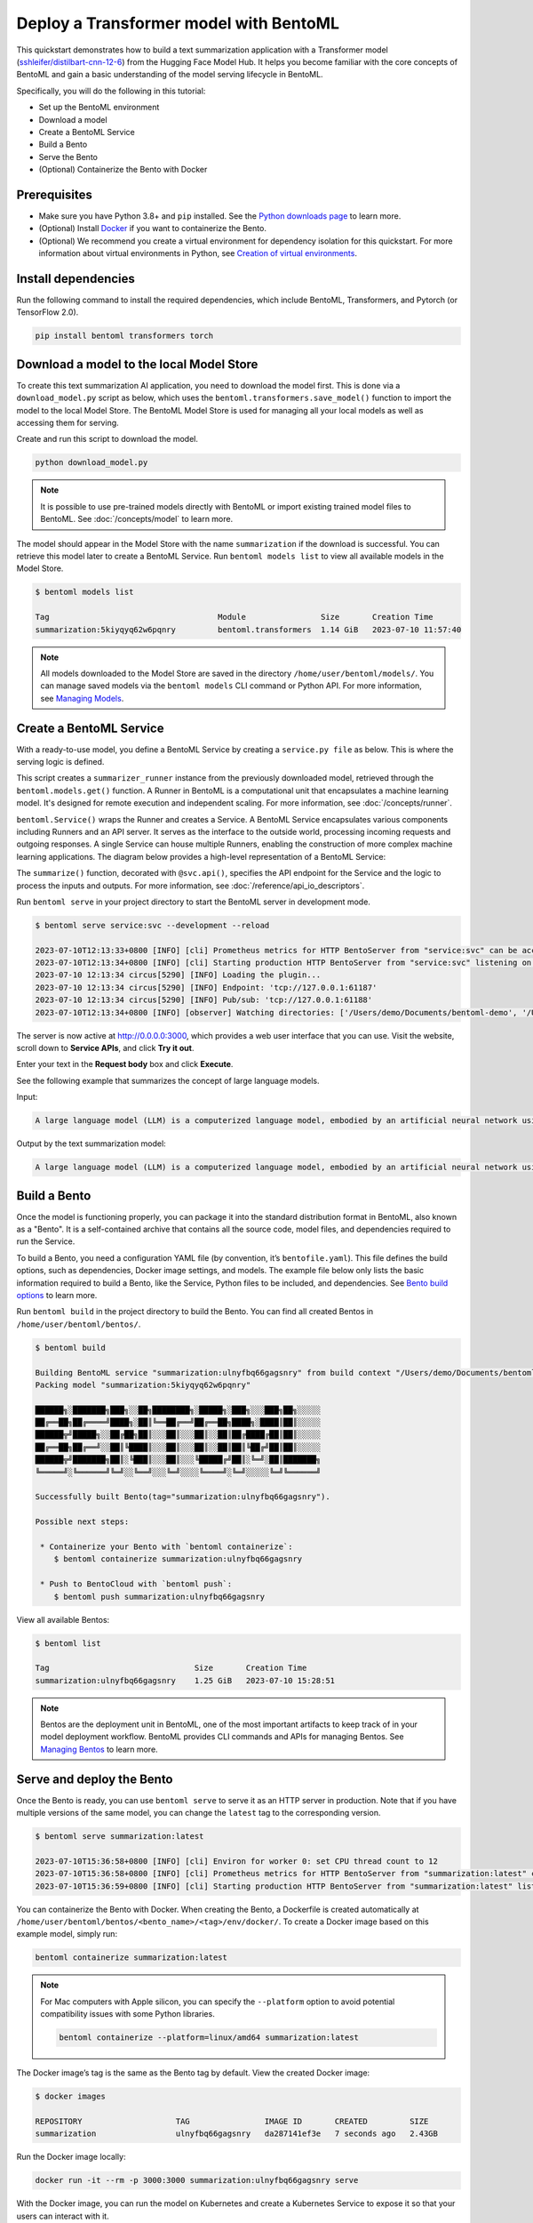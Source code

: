
Deploy a Transformer model with BentoML
=======================================

This quickstart demonstrates how to build a text summarization application with a Transformer model (`sshleifer/distilbart-cnn-12-6 <https://huggingface.co/sshleifer/distilbart-cnn-12-6>`_)
from the Hugging Face Model Hub. It helps you become familiar with the core concepts of BentoML and gain a basic understanding of the model serving
lifecycle in BentoML.

Specifically, you will do the following in this tutorial:

- Set up the BentoML environment
- Download a model
- Create a BentoML Service
- Build a Bento
- Serve the Bento
- (Optional) Containerize the Bento with Docker

Prerequisites
-------------

- Make sure you have Python 3.8+ and ``pip`` installed. See the `Python downloads page <https://www.python.org/downloads/>`_ to learn more.
- (Optional) Install `Docker <https://docs.docker.com/get-docker/>`_ if you want to containerize the Bento.
- (Optional) We recommend you create a virtual environment for dependency isolation for this quickstart. For more information about virtual environments in Python, see `Creation of virtual environments <https://docs.python.org/3/library/venv.html>`_.

Install dependencies
--------------------

Run the following command to install the required dependencies, which include BentoML, Transformers, and Pytorch (or TensorFlow 2.0).

.. code-block:: bash

   pip install bentoml transformers torch

Download a model to the local Model Store
-----------------------------------------

To create this text summarization AI application, you need to download the model first. This is done via a ``download_model.py`` script as below,
which uses the ``bentoml.transformers.save_model()`` function to import the model to the local Model Store. The BentoML Model Store is used for
managing all your local models as well as accessing them for serving.

.. code-block:: python
   :caption: `download_model.py`

   import transformers
   import bentoml

   model= "sshleifer/distilbart-cnn-12-6"
   task = "summarization"

   bentoml.transformers.save_model(
       task,
       transformers.pipeline(task, model=model),
       metadata=dict(model_name=model),
   )

Create and run this script to download the model.

.. code-block:: bash

   python download_model.py

.. note::

   It is possible to use pre-trained models directly with BentoML or import existing trained model files to BentoML.
   See :doc:`/concepts/model` to learn more.

The model should appear in the Model Store with the name ``summarization`` if the download is successful. You can retrieve this model later to
create a BentoML Service. Run ``bentoml models list`` to view all available models in the Model Store.

.. code-block:: bash

   $ bentoml models list

   Tag                                    Module                Size       Creation Time       
   summarization:5kiyqyq62w6pqnry         bentoml.transformers  1.14 GiB   2023-07-10 11:57:40

.. note::

   All models downloaded to the Model Store are saved in the directory ``/home/user/bentoml/models/``. You can manage saved models via
   the ``bentoml models`` CLI command or Python API. For more information, see `Managing Models <../../concepts/model.html#managing-models>`_.

Create a BentoML Service
------------------------

With a ready-to-use model, you define a BentoML Service by creating a ``service.py file`` as below. This is where the serving logic is defined.

.. code-block:: python
   :caption: `service.py`

   import bentoml

   summarizer_runner = bentoml.models.get("summarization:latest").to_runner()

   svc = bentoml.Service(
       name="summarization", runners=[summarizer_runner]
   )

   @svc.api(input=bentoml.io.Text(), output=bentoml.io.Text())
   async def summarize(text: str) -> str:
       generated = await summarizer_runner.async_run(text, max_length=3000)
       return generated[0]["summary_text"]

This script creates a ``summarizer_runner`` instance from the previously downloaded model, retrieved through the ``bentoml.models.get()`` function.
A Runner in BentoML is a computational unit that encapsulates a machine learning model. It's designed for remote execution and independent scaling.
For more information, see :doc:`/concepts/runner`.

``bentoml.Service()`` wraps the Runner and creates a Service. A BentoML Service encapsulates various components including Runners and an API server.
It serves as the interface to the outside world, processing incoming requests and outgoing responses. A single Service can house multiple Runners,
enabling the construction of more complex machine learning applications. The diagram below provides a high-level representation of a BentoML Service:

.. image:: ../../_static/img/quickstarts/deploy-a-transformer-model-with-bentoml/service.png

The ``summarize()`` function, decorated with ``@svc.api()``, specifies the API endpoint for the Service and the logic to process the inputs and outputs.
For more information, see :doc:`/reference/api_io_descriptors`.

Run ``bentoml serve`` in your project directory to start the BentoML server in development mode.

.. code-block:: bash

   $ bentoml serve service:svc --development --reload

   2023-07-10T12:13:33+0800 [INFO] [cli] Prometheus metrics for HTTP BentoServer from "service:svc" can be accessed at http://localhost:3000/metrics.
   2023-07-10T12:13:34+0800 [INFO] [cli] Starting production HTTP BentoServer from "service:svc" listening on http://0.0.0.0:3000 (Press CTRL+C to quit)
   2023-07-10 12:13:34 circus[5290] [INFO] Loading the plugin...
   2023-07-10 12:13:34 circus[5290] [INFO] Endpoint: 'tcp://127.0.0.1:61187'
   2023-07-10 12:13:34 circus[5290] [INFO] Pub/sub: 'tcp://127.0.0.1:61188'
   2023-07-10T12:13:34+0800 [INFO] [observer] Watching directories: ['/Users/demo/Documents/bentoml-demo', '/Users/demo/bentoml/models']

The server is now active at `http://0.0.0.0:3000 <http://0.0.0.0:3000/>`_, which provides a web user interface that you can use. Visit the website,
scroll down to **Service APIs**, and click **Try it out**.

.. image:: ../../_static/img/quickstarts/deploy-a-transformer-model-with-bentoml/service-ui.png

Enter your text in the **Request body** box and click **Execute**.

See the following example that summarizes the concept of large language models.

Input:

.. code-block::

   A large language model (LLM) is a computerized language model, embodied by an artificial neural network using an enormous amount of "parameters" (i.e. "neurons" in its layers with up to tens of millions to billions "weights" between them), that are (pre-)trained on many GPUs in relatively short time due to massive parallel processing of vast amounts of unlabeled texts containing up to trillions of tokens (i.e. parts of words) provided by corpora such as Wikipedia Corpus and Common Crawl, using self-supervised learning or semi-supervised learning, resulting in a tokenized vocabulary with a probability distribution. LLMs can be upgraded by using additional GPUs to (pre-)train the model with even more parameters on even vaster amounts of unlabeled texts.

Output by the text summarization model:

.. code-block::

   A large language model (LLM) is a computerized language model, embodied by an artificial neural network using an enormous amount of "parameters" in its layers with up to tens of millions to billions "weights" between them . LLMs can be upgraded by using additional GPUs to (pre-)train the model with even more parameters on even vaster amounts of unlabeled texts .

Build a Bento
-------------

Once the model is functioning properly, you can package it into the standard distribution format in BentoML, also known as a "Bento".
It is a self-contained archive that contains all the source code, model files, and dependencies required to run the Service.

To build a Bento, you need a configuration YAML file (by convention, it’s ``bentofile.yaml``). This file defines the build options, such as dependencies,
Docker image settings, and models. The example file below only lists the basic information required to build a Bento, like the Service, Python files
to be included, and dependencies. See `Bento build options <../../concepts/bento.html#bento-build-options>`_ to learn more.

.. code-block:: yaml
   :caption: `bentofile.yaml`

   service: 'service:svc'
   include:
     - '*.py'
   python:
     packages:
       - torch
       - transformers

Run ``bentoml build`` in the project directory to build the Bento. You can find all created Bentos in ``/home/user/bentoml/bentos/``.

.. code-block:: bash

   $ bentoml build

   Building BentoML service "summarization:ulnyfbq66gagsnry" from build context "/Users/demo/Documents/bentoml-demo".
   Packing model "summarization:5kiyqyq62w6pqnry"

   ██████╗░███████╗███╗░░██╗████████╗░█████╗░███╗░░░███╗██╗░░░░░
   ██╔══██╗██╔════╝████╗░██║╚══██╔══╝██╔══██╗████╗░████║██║░░░░░
   ██████╦╝█████╗░░██╔██╗██║░░░██║░░░██║░░██║██╔████╔██║██║░░░░░
   ██╔══██╗██╔══╝░░██║╚████║░░░██║░░░██║░░██║██║╚██╔╝██║██║░░░░░
   ██████╦╝███████╗██║░╚███║░░░██║░░░╚█████╔╝██║░╚═╝░██║███████╗
   ╚═════╝░╚══════╝╚═╝░░╚══╝░░░╚═╝░░░░╚════╝░╚═╝░░░░░╚═╝╚══════╝

   Successfully built Bento(tag="summarization:ulnyfbq66gagsnry").

   Possible next steps:

    * Containerize your Bento with `bentoml containerize`:
       $ bentoml containerize summarization:ulnyfbq66gagsnry

    * Push to BentoCloud with `bentoml push`:
       $ bentoml push summarization:ulnyfbq66gagsnry

View all available Bentos:

.. code-block:: bash

   $ bentoml list

   Tag                               Size       Creation Time
   summarization:ulnyfbq66gagsnry    1.25 GiB   2023-07-10 15:28:51

.. note::

   Bentos are the deployment unit in BentoML, one of the most important artifacts to keep track of in your model deployment workflow.
   BentoML provides CLI commands and APIs for managing Bentos. See `Managing Bentos <../../concepts/bento.html#managing-bentos>`_ to learn more.

Serve and deploy the Bento
--------------------------

Once the Bento is ready, you can use ``bentoml serve`` to serve it as an HTTP server in production. Note that if you have multiple versions of the same model, you can change the ``latest`` tag to the corresponding version.

.. code-block:: bash

   $ bentoml serve summarization:latest

   2023-07-10T15:36:58+0800 [INFO] [cli] Environ for worker 0: set CPU thread count to 12
   2023-07-10T15:36:58+0800 [INFO] [cli] Prometheus metrics for HTTP BentoServer from "summarization:latest" can be accessed at http://localhost:3000/metrics.
   2023-07-10T15:36:59+0800 [INFO] [cli] Starting production HTTP BentoServer from "summarization:latest" listening on http://0.0.0.0:3000 (Press CTRL+C to quit)

You can containerize the Bento with Docker. When creating the Bento, a Dockerfile is created automatically at ``/home/user/bentoml/bentos/<bento_name>/<tag>/env/docker/``. To create a Docker image based on this example model, simply run:

.. code-block:: bash

   bentoml containerize summarization:latest

.. note::

   For Mac computers with Apple silicon, you can specify the ``--platform`` option to avoid potential compatibility issues with some Python libraries.

   .. code-block:: bash

      bentoml containerize --platform=linux/amd64 summarization:latest

The Docker image’s tag is the same as the Bento tag by default. View the created Docker image:

.. code-block:: bash

   $ docker images

   REPOSITORY                    TAG                IMAGE ID       CREATED         SIZE
   summarization                 ulnyfbq66gagsnry   da287141ef3e   7 seconds ago   2.43GB

Run the Docker image locally:

.. code-block:: bash

   docker run -it --rm -p 3000:3000 summarization:ulnyfbq66gagsnry serve

With the Docker image, you can run the model on Kubernetes and create a Kubernetes Service to expose it so that your users can interact with it.

If you prefer a serverless platform to build and operate AI applications, you can deploy Bentos to BentoCloud. It gives AI application developers a collaborative environment
and a user-friendly toolkit to ship and iterate AI products. For more information, see :doc:`/bentocloud/how-tos/deploy-bentos`.

See also
--------

- :doc:`/quickstarts/install-bentoml`
- :doc:`/quickstarts/deploy-a-large-language-model-with-openllm-and-bentoml`
